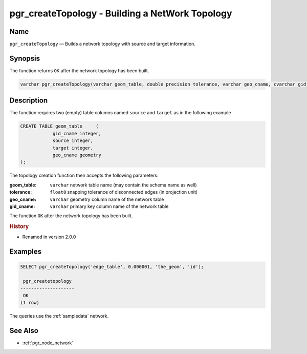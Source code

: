 .. 
   ****************************************************************************
    pgRouting Manual
    Copyright(c) pgRouting Contributors

    This documentation is licensed under a Creative Commons Attribution-Share  
    Alike 3.0 License: http://creativecommons.org/licenses/by-sa/3.0/
   ****************************************************************************

.. _pgr_create_topology:

pgr_createTopology - Building a NetWork Topology
===============================================================================

.. index:: 
	single: pgr_createTopology(varchar,double precision,varchar,cvarchar)
	module: common

Name
-------------------------------------------------------------------------------

``pgr_createTopology`` — Builds a network topology with source and target information.


Synopsis
-------------------------------------------------------------------------------

The function returns ``OK`` after the network topology has been built.

.. code-block:: sql

	varchar pgr_createTopology(varchar geom_table, double precision tolerance, varchar geo_cname, cvarchar gid_cname);


Description
-------------------------------------------------------------------------------

The function requires two (empty) table columns named ``source`` and ``target`` as in the following example

.. code-block:: sql

    CREATE TABLE geom_table     (
		gid_cname integer,
		source integer,
		target integer,
		geo_cname geometry
    );

The topology creation function then accepts the following parameters:

:geom_table: ``varchar`` network table name (may contain the schema name as well)
:tolerance: ``float8`` snapping tolerance of disconnected edges (in projection unit)
:geo_cname: ``varchar`` geometry column name of the network table
:gid_cname: ``varchar`` primary key column name of the network table

The function ``OK`` after the network topology has been built.


.. rubric:: History

* Renamed in version 2.0.0


Examples
-------------------------------------------------------------------------------

.. code-block:: sql

	SELECT pgr_createTopology('edge_table', 0.000001, 'the_geom', 'id');

	 pgr_createtopology 
	--------------------
	 OK
	(1 row)


The queries use the :ref:`sampledata` network.


See Also
-------------------------------------------------------------------------------

* :ref:`pgr_node_network`

